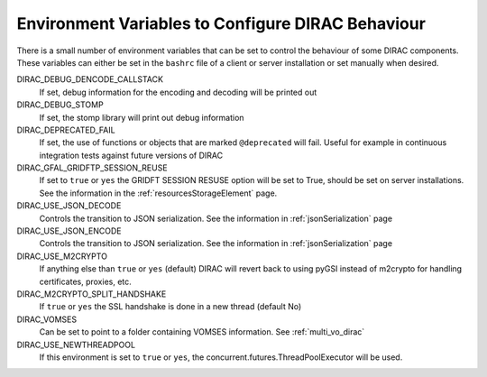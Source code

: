 .. _bashrc_variables:

==================================================
Environment Variables to Configure DIRAC Behaviour
==================================================

There is a small number of environment variables that can be set to control the behaviour of some DIRAC
components. These variables can either be set in the ``bashrc`` file of a client or server installation or set manually
when desired.

DIRAC_DEBUG_DENCODE_CALLSTACK
  If set, debug information for the encoding and decoding will be printed out

DIRAC_DEBUG_STOMP
  If set, the stomp library will print out debug information

DIRAC_DEPRECATED_FAIL
  If set, the use of functions or objects that are marked ``@deprecated`` will fail. Useful for example in continuous
  integration tests against future versions of DIRAC

DIRAC_GFAL_GRIDFTP_SESSION_REUSE
  If set to ``true`` or ``yes`` the GRIDFT SESSION RESUSE option will be set to True, should be set on server
  installations. See the information in the :ref:`resourcesStorageElement` page.

DIRAC_USE_JSON_DECODE
  Controls the transition to JSON serialization. See the information in :ref:`jsonSerialization` page

DIRAC_USE_JSON_ENCODE
  Controls the transition to JSON serialization. See the information in :ref:`jsonSerialization` page

DIRAC_USE_M2CRYPTO
  If anything else than ``true`` or ``yes`` (default) DIRAC will revert back to using pyGSI instead of m2crypto for handling certificates, proxies, etc.


DIRAC_M2CRYPTO_SPLIT_HANDSHAKE
  If ``true`` or ``yes`` the SSL handshake is done in a new thread (default No)

DIRAC_VOMSES
  Can be set to point to a folder containing VOMSES information. See :ref:`multi_vo_dirac`

DIRAC_USE_NEWTHREADPOOL
  If this environment is set to ``true`` or ``yes``, the concurrent.futures.ThreadPoolExecutor will be used.
